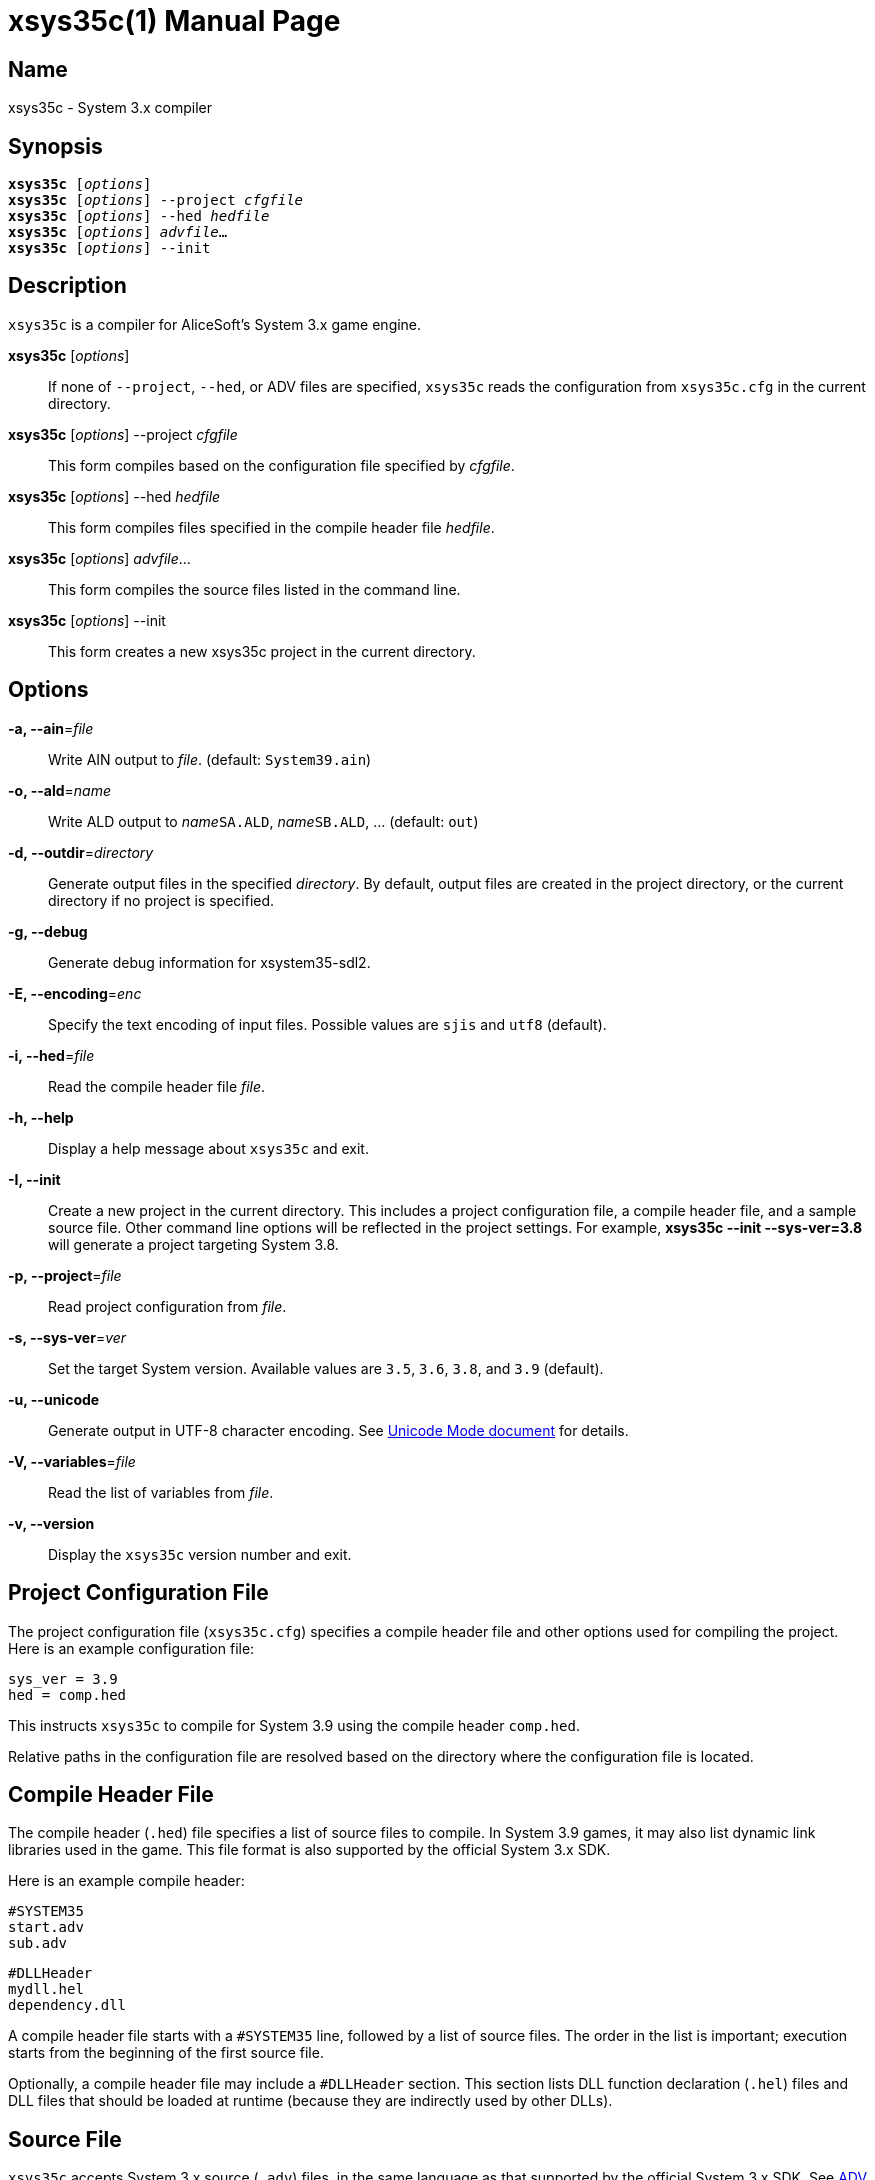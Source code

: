 = xsys35c(1)
:doctype: manpage
:manmanual: xsys35c manual
:mansource: xsys35c {xsys35c-version}

== Name
xsys35c - System 3.x compiler

== Synopsis
[verse]
*xsys35c* [_options_]
*xsys35c* [_options_] --project _cfgfile_
*xsys35c* [_options_] --hed _hedfile_
*xsys35c* [_options_] _advfile_...
*xsys35c* [_options_] --init

== Description
`xsys35c` is a compiler for AliceSoft's System 3.x game engine.

*xsys35c* [_options_]::
  If none of `--project`, `--hed`, or ADV files are specified, `xsys35c` reads
  the configuration from `xsys35c.cfg` in the current directory.

*xsys35c* [_options_] --project _cfgfile_::
  This form compiles based on the configuration file specified by _cfgfile_.

*xsys35c* [_options_] --hed _hedfile_::
  This form compiles files specified in the compile header file _hedfile_.

*xsys35c* [_options_] _advfile_...::
  This form compiles the source files listed in the command line.

*xsys35c* [_options_] --init::
  This form creates a new xsys35c project in the current directory.

== Options
*-a, --ain*=_file_::
  Write AIN output to _file_. (default: `System39.ain`)

*-o, --ald*=_name_::
  Write ALD output to __name__``SA.ALD``, __name__``SB.ALD``, ... (default:
  `out`)

*-d, --outdir*=_directory_::
  Generate output files in the specified _directory_. By default, output files
  are created in the project directory, or the current directory if no project
  is specified.

*-g, --debug*::
  Generate debug information for xsystem35-sdl2.

*-E, --encoding*=_enc_::
  Specify the text encoding of input files. Possible values are `sjis` and
  `utf8` (default).

*-i, --hed*=_file_::
  Read the compile header file _file_.

*-h, --help*::
  Display a help message about `xsys35c` and exit.

*-I, --init*::
  Create a new project in the current directory. This includes a project
  configuration file, a compile header file, and a sample source file. Other
  command line options will be reflected in the project settings. For example,
  *xsys35c --init --sys-ver=3.8* will generate a project targeting System 3.8.

*-p, --project*=_file_::
  Read project configuration from _file_.

*-s, --sys-ver*=_ver_::
  Set the target System version. Available values are `3.5`, `3.6`, `3.8`, and
  `3.9` (default).

*-u, --unicode*::
  Generate output in UTF-8 character encoding. See xref:unicode.adoc[Unicode
  Mode document] for details.

*-V, --variables*=_file_::
  Read the list of variables from _file_.

*-v, --version*::
  Display the `xsys35c` version number and exit.

== Project Configuration File
The project configuration file (`xsys35c.cfg`) specifies a compile header file
and other options used for compiling the project. Here is an example
configuration file:

  sys_ver = 3.9
  hed = comp.hed

This instructs `xsys35c` to compile for System 3.9 using the compile header
`comp.hed`.

Relative paths in the configuration file are resolved based on the directory
where the configuration file is located.

== Compile Header File
The compile header (`.hed`) file specifies a list of source files to compile. In
System 3.9 games, it may also list dynamic link libraries used in the game. This
file format is also supported by the official System 3.x SDK.

Here is an example compile header:

  #SYSTEM35
  start.adv
  sub.adv
  
  #DLLHeader
  mydll.hel
  dependency.dll

A compile header file starts with a `#SYSTEM35` line, followed by a list of
source files. The order in the list is important; execution starts from the
beginning of the first source file.

Optionally, a compile header file may include a `#DLLHeader` section. This
section lists DLL function declaration (`.hel`) files and DLL files that should
be loaded at runtime (because they are indirectly used by other DLLs).

== Source File
`xsys35c` accepts System 3.x source (`.adv`) files, in the same language as
that supported by the official System 3.x SDK. See xref:adv_language.adoc[ADV
Language Basics] for a brief overview of the language.

== DLL Function Declaration File
The DLL function declaration (`.hel`) file contains a list of functions (and
their argument types) exported by a DLL, in a format similar to C function
declarations. You probably won't need to modify or create this file.

== See Also
xref:xsys35dc.adoc[*xsys35dc(1)*], xref:ald.adoc[*ald(1)*]
